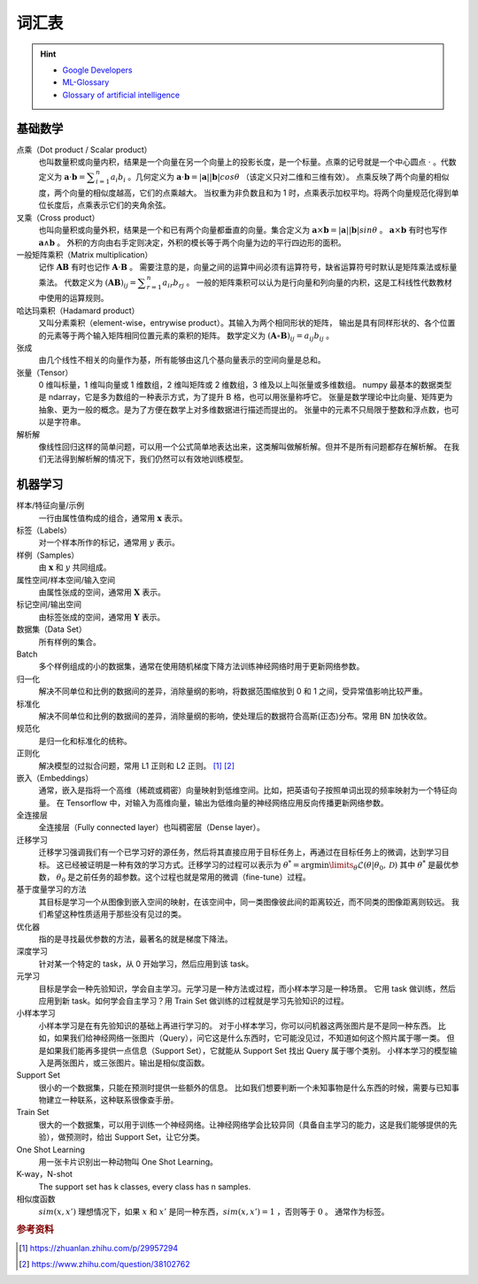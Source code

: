 ======
词汇表
======

.. hint:: 

    - `Google Developers <https://developers.google.com/machine-learning/glossary>`_
    - `ML-Glossary <https://ml-cheatsheet.readthedocs.io/en/latest/index.html>`_
    - `Glossary of artificial intelligence <https://en.wikipedia.org/wiki/Glossary_of_artificial_intelligence>`_

.. _math-glossary:

基础数学
--------

点乘（Dot product / Scalar product）
    也叫数量积或向量内积，结果是一个向量在另一个向量上的投影长度，是一个标量。点乘的记号就是一个中心圆点 :math:`\cdot` 。代数定义为
    :math:`\mathbf{a}\cdot\mathbf{b}=\displaystyle\sum_{i=1}^n a_i b_i` 。几何定义为
    :math:`\mathbf{a}\cdot\mathbf{b}=|\mathbf{a}||\mathbf{b}|cos\theta` （该定义只对二维和三维有效）。
    点乘反映了两个向量的相似度，两个向量的相似度越高，它们的点乘越大。
    当权重为非负数且和为 1 时，点乘表示加权平均。将两个向量规范化得到单位长度后，点乘表示它们的夹角余弦。

叉乘（Cross product）
    也叫向量积或向量外积，结果是一个和已有两个向量都垂直的向量。集合定义为
    :math:`\mathbf{a}\times\mathbf{b}=|\mathbf{a}||\mathbf{b}|sin\theta` 。
    :math:`\mathbf{a}\times\mathbf{b}` 有时也写作 :math:`\mathbf{a}\land\mathbf{b}` 。
    外积的方向由右手定则决定，外积的模长等于两个向量为边的平行四边形的面积。

一般矩阵乘积（Matrix multiplication）
    记作 :math:`\mathbf{A}\mathbf{B}` 有时也记作 :math:`\mathbf{A}\cdot\mathbf{B}` 。
    需要注意的是，向量之间的运算中间必须有运算符号，缺省运算符号时默认是矩阵乘法或标量乘法。
    代数定义为 :math:`(\mathbf{A}\mathbf{B})_{ij}=\displaystyle\sum_{r=1}^n a_{ir} b_{rj}` 。
    一般的矩阵乘积可以认为是行向量和列向量的内积，这是工科线性代数教材中使用的运算规则。

哈达玛乘积（Hadamard product）
    又叫分素乘积（element-wise，entrywise product）。其输入为两个相同形状的矩阵，
    输出是具有同样形状的、各个位置的元素等于两个输入矩阵相同位置元素的乘积的矩阵。
    数学定义为 :math:`(\mathbf{A}\circ\mathbf{B})_{ij}=a_{ij} b_{ij}` 。

张成
    由几个线性不相关的向量作为基，所有能够由这几个基向量表示的空间向量是总和。

张量（Tensor）
    0 维叫标量，1 维叫向量或 1 维数组，2 维叫矩阵或 2 维数组，3 维及以上叫张量或多维数组。
    numpy 最基本的数据类型是 ndarray，它是多为数组的一种表示方式，为了提升 B 格，也可以用张量称呼它。
    张量是数学理论中比向量、矩阵更为抽象、更为一般的概念。是为了方便在数学上对多维数据进行描述而提出的。
    张量中的元素不只局限于整数和浮点数，也可以是字符串。

解析解
    像线性回归这样的简单问题，可以用一个公式简单地表达出来，这类解叫做解析解。但并不是所有问题都存在解析解。
    在我们无法得到解析解的情况下，我们仍然可以有效地训练模型。

.. _machine-learning-glossary:

机器学习
--------

样本/特征向量/示例
    一行由属性值构成的组合，通常用 :math:`\mathbf{x}` 表示。

标签（Labels）
    对一个样本所作的标记，通常用 :math:`y` 表示。

样例（Samples）
    由 :math:`\mathbf{x}` 和 :math:`y` 共同组成。

属性空间/样本空间/输入空间
    由属性张成的空间，通常用 :math:`\mathbf{X}` 表示。

标记空间/输出空间
    由标签张成的空间，通常用 :math:`\mathbf{Y}` 表示。

数据集（Data Set）
    所有样例的集合。

Batch
    多个样例组成的小的数据集，通常在使用随机梯度下降方法训练神经网络时用于更新网络参数。 

归一化
    解决不同单位和比例的数据间的差异，消除量纲的影响，将数据范围缩放到 0 和 1 之间，受异常值影响比较严重。

标准化
    解决不同单位和比例的数据间的差异，消除量纲的影响，使处理后的数据符合高斯(正态)分布。常用 BN 加快收敛。

规范化
    是归一化和标准化的统称。

正则化
    解决模型的过拟合问题，常用 L1 正则和 L2 正则。 [1]_ [2]_

嵌入（Embeddings）
    通常，嵌入是指将一个高维（稀疏或稠密）向量映射到低维空间。比如，把英语句子按照单词出现的频率映射为一个特征向量。
    在 Tensorflow 中，对输入为高维向量，输出为低维向量的神经网络应用反向传播更新网络参数。

全连接层
    全连接层（Fully connected layer）也叫稠密层（Dense layer）。

迁移学习
    迁移学习强调我们有一个已学习好的源任务，然后将其直接应用于目标任务上，再通过在目标任务上的微调，达到学习目标。
    这已经被证明是一种有效的学习方式。迁移学习的过程可以表示为
    :math:`\theta^*=\arg \min\limits_{\theta} \mathcal{L}(\theta|\theta_0, \mathcal{D})`
    其中 :math:`\theta^*` 是最优参数， :math:`\theta_0` 是之前任务的超参数。这个过程也就是常用的微调（fine-tune）过程。  

基于度量学习的方法
    其目标是学习一个从图像到嵌入空间的映射，在该空间中，同一类图像彼此间的距离较近，而不同类的图像距离则较远。
    我们希望这种性质适用于那些没有见过的类。

优化器
    指的是寻找最优参数的方法，最著名的就是梯度下降法。

深度学习
    针对某一个特定的 task，从 0 开始学习，然后应用到该 task。

元学习
    目标是学会一种先验知识，学会自主学习。元学习是一种方法或过程，而小样本学习是一种场景。
    它用 task 做训练，然后应用到新 task。如何学会自主学习？用 Train Set 做训练的过程就是学习先验知识的过程。

小样本学习
    小样本学习是在有先验知识的基础上再进行学习的。
    对于小样本学习，你可以问机器这两张图片是不是同一种东西。
    比如，如果我们给神经网络一张图片（Query），问它这是什么东西时，它可能没见过，不知道如何这个照片属于哪一类。
    但是如果我们能再多提供一点信息（Support Set），它就能从 Support Set 找出 Query 属于哪个类别。
    小样本学习的模型输入是两张图片，或三张图片。输出是相似度函数。

Support Set
    很小的一个数据集，只能在预测时提供一些额外的信息。
    比如我们想要判断一个未知事物是什么东西的时候，需要与已知事物建立一种联系，这种联系很像查手册。

Train Set
    很大的一个数据集，可以用于训练一个神经网络。让神经网络学会比较异同（具备自主学习的能力，这是我们能够提供的先验），做预测时，给出 Support Set，让它分类。

One Shot Learning
    用一张卡片识别出一种动物叫 One Shot Learning。

K-way，N-shot
    The support set has k classes, every class has n samples.

相似度函数
    :math:`sim(x, x')` 理想情况下，如果 :math:`x` 和 :math:`x'` 是同一种东西，:math:`sim(x, x')=1` ，否则等于 :math:`0` 。
    通常作为标签。


.. rubric:: 参考资料

.. [1] https://zhuanlan.zhihu.com/p/29957294
.. [2] https://www.zhihu.com/question/38102762
